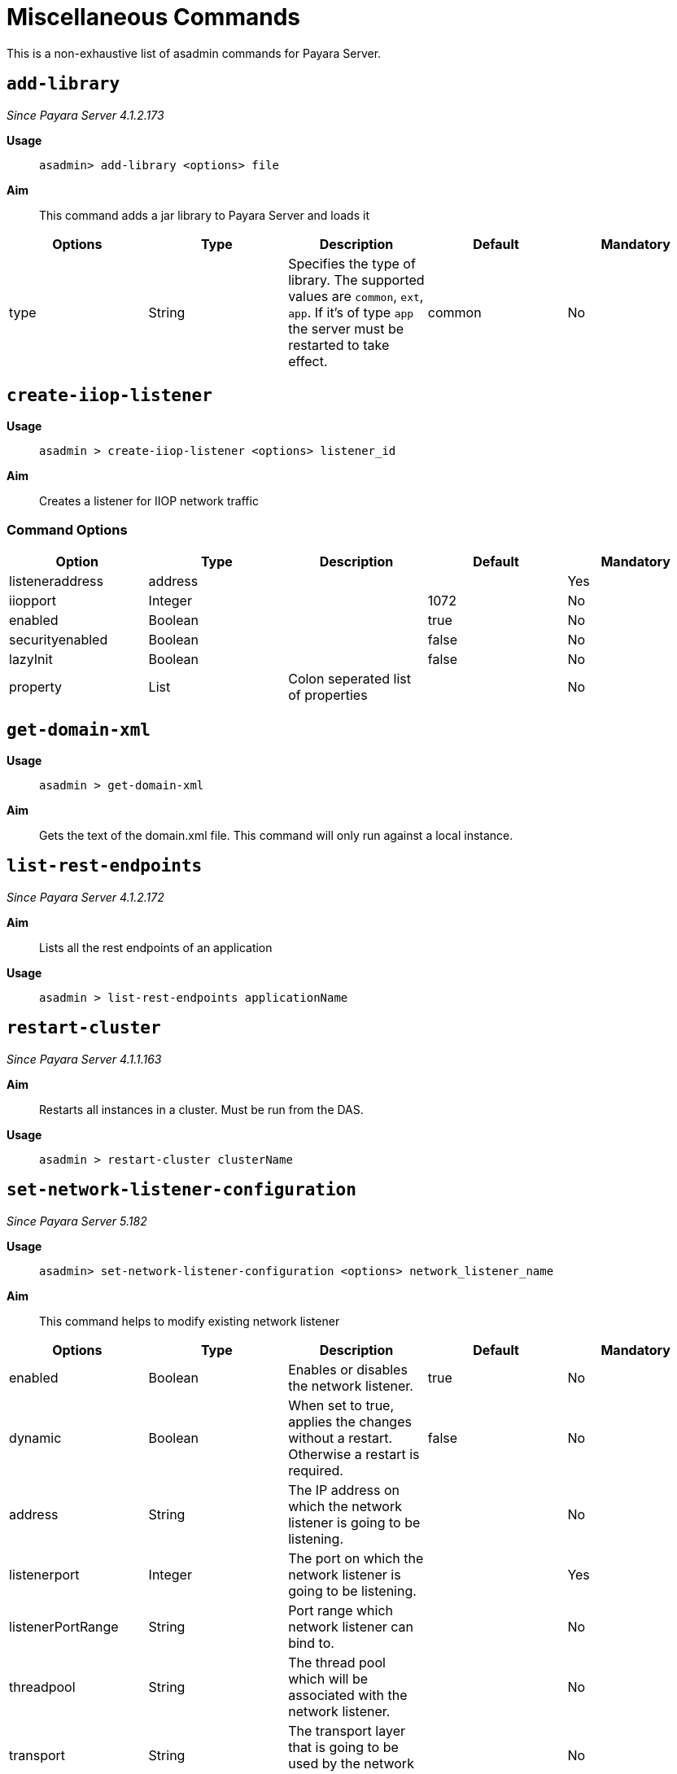 [[miscellaneous-commands-reference]]
= Miscellaneous Commands

This is a non-exhaustive list of asadmin commands for Payara Server.

[[add-library-command]]
== `add-library`

_Since Payara Server 4.1.2.173_

*Usage*::
`asadmin> add-library <options> file`

*Aim*::
This command adds a jar library to Payara Server and loads it

|===
|Options | Type | Description | Default | Mandatory

| type
| String
| Specifies the type of library. The supported values are `common`, `ext`, `app`. If it's of type `app` the server must be restarted to take effect.
| common
| No
|===

[[create-iiop-listener-command]]
== `create-iiop-listener`

*Usage*::
`asadmin > create-iiop-listener <options> listener_id`

*Aim*::
Creates a listener for IIOP network traffic

=== Command Options

|===
|Option | Type | Description | Default | Mandatory

| listeneraddress
| address
|
|
| Yes

| iiopport
| Integer
|
| 1072
| No

| enabled
| Boolean
|
| true
| No

| securityenabled
| Boolean
|
| false
| No

| lazyInit
| Boolean
|
| false
| No

| property
| List
| Colon seperated list of properties
|
| No
|===

[[get-domain-xml-command]]
== `get-domain-xml`

*Usage*::
`asadmin > get-domain-xml`

*Aim*::
Gets the text of the domain.xml file. This command will only run against a local instance.


[[list-rest-endpoints-command]]
== `list-rest-endpoints`

_Since Payara Server 4.1.2.172_

*Aim*::
Lists all the rest endpoints of an application

*Usage*::
`asadmin > list-rest-endpoints applicationName`


[[restart-cluster-command]]
== `restart-cluster`

_Since Payara Server 4.1.1.163_

*Aim*::
Restarts all instances in a cluster. Must be run from the DAS.

*Usage*::
`asadmin > restart-cluster clusterName`


[[set-network-listener-configuration-command]]
== `set-network-listener-configuration`

_Since Payara Server 5.182_

*Usage*::
`asadmin> set-network-listener-configuration <options> network_listener_name`

*Aim*::
This command helps to modify existing network listener

|===
|Options | Type | Description | Default | Mandatory

| enabled
| Boolean 
| Enables or disables the network listener.
| true
| No

| dynamic
| Boolean 
| When set to true, applies the changes without a restart. Otherwise a restart is required.
| false
| No

| address
| String
| The IP address on which the network listener is going to be listening. 
| 
| No

| listenerport
| Integer
| The port on which the network listener is going to be listening. 
| 
| Yes

| listenerPortRange
| String
| Port range which network listener can bind to.  
| 
| No

| threadpool
| String
| The thread pool which will be associated with the network listener.
| 
| No

| transport
| String
| The transport layer that is going to be used by the network listener
| 
| No

| jkenabled
| Boolean 
| If enabled, the network listener will become an Apache mod-jk listener  
| false
| No

| target
| String
| The config whose values will be set.
| server-config
| No
|===